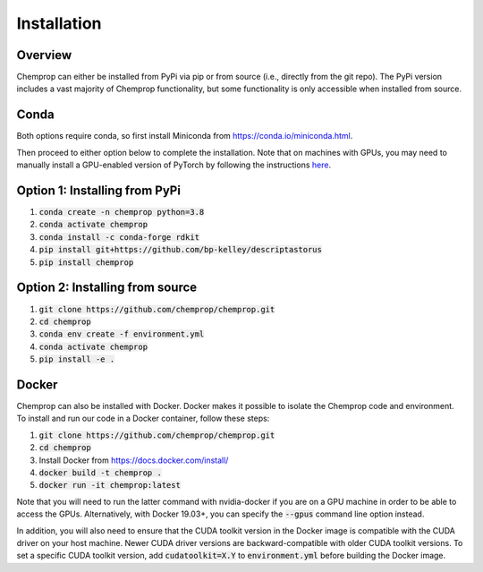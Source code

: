 .. _installation:

Installation
============

Overview
--------

Chemprop can either be installed from PyPi via pip or from source (i.e., directly from the git repo). The PyPi version includes a vast majority of Chemprop functionality, but some functionality is only accessible when installed from source.

Conda
-----

Both options require conda, so first install Miniconda from `<https://conda.io/miniconda.html>`_.

Then proceed to either option below to complete the installation. Note that on machines with GPUs, you may need to manually install a GPU-enabled version of PyTorch by following the instructions `here <https://pytorch.org/get-started/locally/>`_.

Option 1: Installing from PyPi
------------------------------

1. :code:`conda create -n chemprop python=3.8`
2. :code:`conda activate chemprop`
3. :code:`conda install -c conda-forge rdkit`
4. :code:`pip install git+https://github.com/bp-kelley/descriptastorus`
5. :code:`pip install chemprop`

Option 2: Installing from source
--------------------------------

1. :code:`git clone https://github.com/chemprop/chemprop.git`
2. :code:`cd chemprop`
3. :code:`conda env create -f environment.yml`
4. :code:`conda activate chemprop`
5. :code:`pip install -e .`

Docker
------

Chemprop can also be installed with Docker. Docker makes it possible to isolate the Chemprop code and environment. To install and run our code in a Docker container, follow these steps:

1. :code:`git clone https://github.com/chemprop/chemprop.git`
2. :code:`cd chemprop`
3. Install Docker from `<https://docs.docker.com/install/>`_
4. :code:`docker build -t chemprop .`
5. :code:`docker run -it chemprop:latest`

Note that you will need to run the latter command with nvidia-docker if you are on a GPU machine in order to be able to access the GPUs.
Alternatively, with Docker 19.03+, you can specify the :code:`--gpus` command line option instead.

In addition, you will also need to ensure that the CUDA toolkit version in the Docker image is compatible with the CUDA driver on your host machine.
Newer CUDA driver versions are backward-compatible with older CUDA toolkit versions.
To set a specific CUDA toolkit version, add :code:`cudatoolkit=X.Y` to :code:`environment.yml` before building the Docker image.
